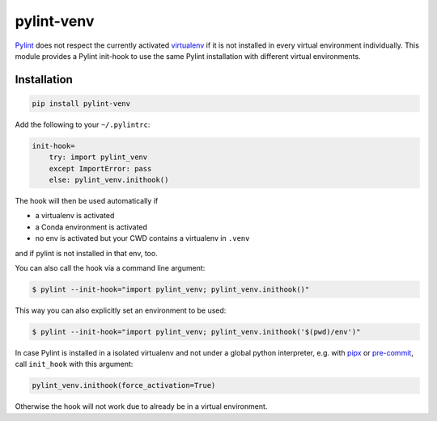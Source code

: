 pylint-venv
===========

Pylint_ does not respect the currently activated virtualenv_ if it is not
installed in every virtual environment individually.  This module provides
a Pylint init-hook to use the same Pylint installation with different virtual
environments.

Installation
------------

.. code:: bash

    pip install pylint-venv

Add the following to your ``~/.pylintrc``:

.. code:: ini

    init-hook=
        try: import pylint_venv
        except ImportError: pass
        else: pylint_venv.inithook()

The hook will then be used automatically if

- a virtualenv is activated

- a Conda environment is activated

- no env is activated but your CWD contains a virtualenv in ``.venv``

and if pylint is not installed in that env, too.

You can also call the hook via a command line argument:

.. code:: console

    $ pylint --init-hook="import pylint_venv; pylint_venv.inithook()"

This way you can also explicitly set an environment to be used:

.. code:: console

    $ pylint --init-hook="import pylint_venv; pylint_venv.inithook('$(pwd)/env')"


In case Pylint is installed in a isolated virtualenv and not under a global python interpreter,
e.g. with pipx_ or pre-commit_,  call ``init_hook``  with this argument:


.. code:: python

    pylint_venv.inithook(force_activation=True)

Otherwise the hook will not work due to already be in a virtual environment.


.. _Pylint: http://www.pylint.org/
.. _virtualenv: https://virtualenv.pypa.io/en/latest/
.. _pipx: https://github.com/pipxproject/pipx/
.. _pre-commit: https://pre-commit.com/
